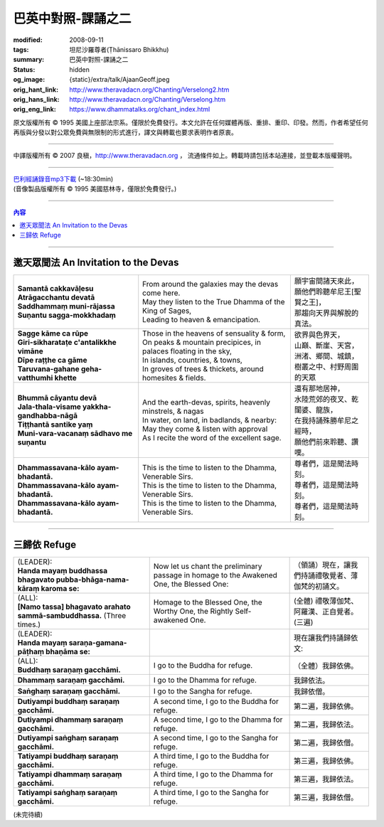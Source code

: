 巴英中對照-課誦之二
===================

:modified: 2008-09-11
:tags: 坦尼沙羅尊者(Ṭhānissaro Bhikkhu)
:summary: 巴英中對照-課誦之二
:status: hidden
:og_image: {static}/extra/talk/Ajaan\ Geoff.jpeg
:orig_hant_link: http://www.theravadacn.org/Chanting/Verselong2.htm
:orig_hans_link: http://www.theravadacn.org/Chanting/Verselong.htm
:orig_eng_link: https://www.dhammatalks.org/chant_index.html


.. role:: small
   :class: is-size-7


.. raw:: html

   <div class="columns">
     <div class="column has-background-grey-lighter is-two-thirds">

.. raw:: html

   <div class="container has-text-centered">
     <p class="title is-2">巴利經誦(II)</p>
     巴英中對照
     <br>
     <br>
     [英譯] 坦尼沙羅尊者
     <br>
     [中譯]良稹
     <br>
     <strong>
       from A Chanting Guide
       <br>
       by The Dhammayut Order in the United States of America
     </strong>
   </div>

.. raw:: html

   </div>
   <div class="column has-background-light">

原文版權所有 © 1995 美國上座部法宗系。僅限於免費發行。本文允許在任何媒體再版、重排、重印、印發。然而，作者希望任何再版與分發以對公眾免費與無限制的形式進行，譯文與轉載也要求表明作者原衷。

----

中譯版權所有 © 2007 良稹，http://www.theravadacn.org ， 流通條件如上。轉載時請包括本站連接，並登載本版權聲明。

.. raw:: html

   </div>
   </div>

----

| `巴利經誦錄音mp3下載 <{static}/extra/chanting/Chant\ InvitRefugDhammacakkhSublimMerit.mp3>`_ (~18:30min)
| (音像製品版權所有 © 1995 美國慈林寺，僅限於免費發行。)

----

.. contents:: 內容

----

邀天眾聞法 An Invitation to the Devas
+++++++++++++++++++++++++++++++++++++

.. list-table::
   :class: table is-bordered is-striped is-narrow stack-th-td-on-mobile
   :widths: auto

   * - | **Samantā cakkavāḷesu**
       | **Atrāgacchantu devatā**
       | **Saddhammaṃ muni-rājassa**
       | **Suṇantu sagga-mokkhadaṃ**
     - | From around the galaxies may the devas come here.
       | May they listen to the True Dhamma of the King of Sages,
       | Leading to heaven & emancipation.
     - | 願宇宙間諸天來此，
       | 願他們聆聽牟尼王\ :small:`[聖賢之王]`\ ，
       | 那趨向天界與解脫的真法。

   * - | **Sagge kāme ca rūpe**
       | **Giri-sikharataṭe c'antalikkhe vimāne**
       | **Dīpe raṭṭhe ca gāme**
       | **Taruvana-gahane geha-vatthumhi khette**
     - | Those in the heavens of sensuality & form,
       | On peaks & mountain precipices, in palaces floating in the sky,
       | In islands, countries, & towns,
       | In groves of trees & thickets, around homesites & fields.
     - | 欲界與色界天，
       | 山巔、斷崖、天宮，
       | 洲渚、鄉間、城鎮，
       | 樹叢之中、村野周圍的天眾

   * - | **Bhummā cāyantu devā**
       | **Jala-thala-visame yakkha-gandhabba-nāgā**
       | **Tiṭṭhantā santike yaṃ**
       | **Muni-vara-vacanaṃ sādhavo me suṇantu**
     - | And the earth-devas, spirits, heavenly minstrels, & nagas
       | In water, on land, in badlands, & nearby:
       | May they come & listen with approval
       | As I recite the word of the excellent sage.
     - | 還有那地居神，
       | 水陸荒郊的夜叉、乾闥婆、龍族，
       | 在我持誦殊勝牟尼之經時，
       | 願他們前來聆聽、讚嘆。

   * - | **Dhammassavana-kālo ayam-bhadantā.**
       | **Dhammassavana-kālo ayam-bhadantā.**
       | **Dhammassavana-kālo ayam-bhadantā.**
     - | This is the time to listen to the Dhamma, Venerable Sirs.
       | This is the time to listen to the Dhamma, Venerable Sirs.
       | This is the time to listen to the Dhamma, Venerable Sirs.
     - | 尊者們，這是聞法時刻。
       | 尊者們，這是聞法時刻。
       | 尊者們，這是聞法時刻。

----

三歸依 Refuge
+++++++++++++

.. list-table::
   :class: table is-bordered is-striped is-narrow stack-th-td-on-mobile
   :widths: auto

   * - | (LEADER):
       | **Handa mayaṃ buddhassa bhagavato pubba-bhāga-nama-kāraṃ karoma se:**
     - | Now let us chant the preliminary passage in homage to the Awakened One, the Blessed One:
     - | （領誦）現在，讓我們持誦禮敬覺者、薄伽梵的初誦文。

   * - | (ALL):
       | **[Namo tassa] bhagavato arahato sammā-sambuddhassa.** (Three times.)
     - | Homage to the Blessed One, the Worthy One, the Rightly Self-awakened One.
     - | (全體) 禮敬薄伽梵、阿羅漢、正自覺者。(三遍)

   * - | (LEADER):
       | **Handa mayaṃ saraṇa-gamana-pāṭhaṃ bhaṇāma se:**
     - | 
     - | 現在讓我們持誦歸依文:

   * - | (ALL):
       | **Buddhaṃ saraṇaṃ gacchāmi.**
     - | I go to the Buddha for refuge.
     - | （全體）我歸依佛。

   * - | **Dhammaṃ saraṇaṃ gacchāmi.**
     - | I go to the Dhamma for refuge.
     - | 我歸依法。

   * - | **Saṅghaṃ saraṇaṃ gacchāmi.**
     - | I go to the Sangha for refuge.
     - | 我歸依僧。

   * - | **Dutiyampi buddhaṃ saraṇaṃ gacchāmi.**
     - | A second time, I go to the Buddha for refuge.
     - | 第二遍，我歸依佛。

   * - | **Dutiyampi dhammaṃ saraṇaṃ gacchāmi.**
     - | A second time, I go to the Dhamma for refuge.
     - | 第二遍，我歸依法。

   * - | **Dutiyampi saṅghaṃ saraṇaṃ gacchāmi.**
     - | A second time, I go to the Sangha for refuge.
     - | 第二遍，我歸依僧。

   * - | **Tatiyampi buddhaṃ saraṇaṃ gacchāmi.**
     - | A third time, I go to the Buddha for refuge.
     - | 第三遍，我歸依佛。

   * - | **Tatiyampi dhammaṃ saraṇaṃ gacchāmi.**
     - | A third time, I go to the Dhamma for refuge.
     - | 第三遍，我歸依法。

   * - | **Tatiyampi saṅghaṃ saraṇaṃ gacchāmi.**
     - | A third time, I go to the Sangha for refuge.
     - | 第三遍，我歸依僧。

(未完待續)
